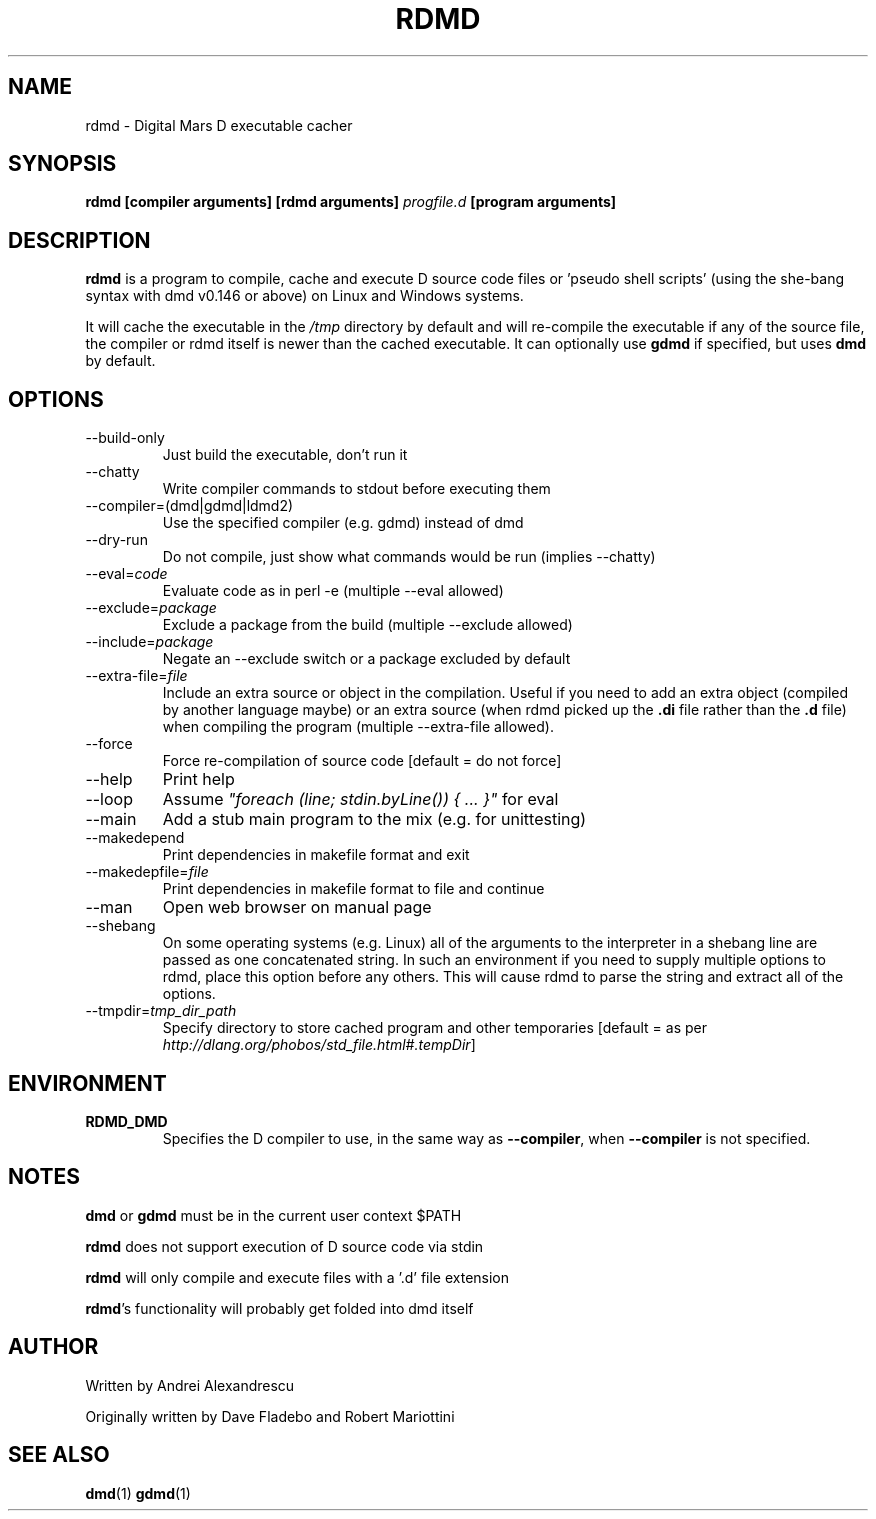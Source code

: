 .TH RDMD 1 "2006-03-12" "Digital Mars" "Digital Mars D"
.SH NAME
rdmd \- Digital Mars D executable cacher

.SH SYNOPSIS
.B rdmd [compiler arguments] [rdmd arguments]
.I progfile.d
.B [program arguments]

.SH DESCRIPTION
.B rdmd
is a program to compile, cache and execute D source code
files or 'pseudo shell scripts' (using the she-bang syntax
with dmd v0.146 or above) on Linux and Windows systems.

It will cache the executable in the
.I /tmp
directory by default and will re-compile the executable if
any of the source file, the compiler or rdmd itself is
newer than the cached executable. It can optionally use
.B gdmd
if specified, but uses
.B dmd
by default.

.SH OPTIONS
.IP --build-only
Just build the executable, don't run it

.IP --chatty
Write compiler commands to stdout before executing them

.IP --compiler=(dmd|gdmd|ldmd2)
Use the specified compiler (e.g. gdmd) instead of dmd

.IP --dry-run
Do not compile, just show what commands would be run
(implies --chatty)

.IP --eval=\fIcode\fR
Evaluate code as in perl -e (multiple --eval allowed)

.IP --exclude=\fIpackage\fR
Exclude a package from the build (multiple --exclude allowed)

.IP --include=\fIpackage\fR
Negate an --exclude switch or a package excluded by default

.IP --extra-file=\fIfile\fR
Include an extra source or object in the compilation. Useful
if you need to add an extra object (compiled by another
language maybe) or an extra source (when rdmd picked up the
.B "\&.di"
file rather than the
.B "\&.d"
file) when compiling the program (multiple --extra-file
allowed).

.IP --force
Force re-compilation of source code [default = do not
force]

.IP --help
Print help

.IP --loop
Assume \fI"foreach (line; stdin.byLine()) { ... }"\fR for eval

.IP --main
Add a stub main program to the mix (e.g. for unittesting)

.IP --makedepend
Print dependencies in makefile format and exit

.IP --makedepfile=\fIfile\fR
Print dependencies in makefile format to file and continue

.IP --man
Open web browser on manual page

.IP --shebang
On some operating systems (e.g. Linux) all of the arguments to the interpreter
in a shebang line are passed as one concatenated string.  In such an 
environment if you need to supply multiple options to rdmd, place this option
before any others.  This will cause rdmd to parse the string and extract all 
of the options.

.IP --tmpdir=\fItmp_dir_path\fR
Specify directory to store cached program and other
temporaries [default = as per \fIhttp://dlang.org/phobos/std_file.html#.tempDir\fR]

.SH ENVIRONMENT
.TP
.B RDMD_DMD
Specifies the D compiler to use, in the same way as \fB--compiler\fR, when \fB--compiler\fR is not specified.
.PP

.SH NOTES
.B dmd
or
.B gdmd
must be in the current user context $PATH
.PP

.B rdmd
does not support execution of D source code via stdin
.PP

.B rdmd
will only compile and execute files with a '.d' file
extension
.PP

\fBrdmd\fR's functionality will probably get folded into
dmd itself

.SH AUTHOR
Written by Andrei Alexandrescu

Originally written by Dave Fladebo and Robert Mariottini

.SH "SEE ALSO"
.BR dmd (1)
.BR gdmd (1)
